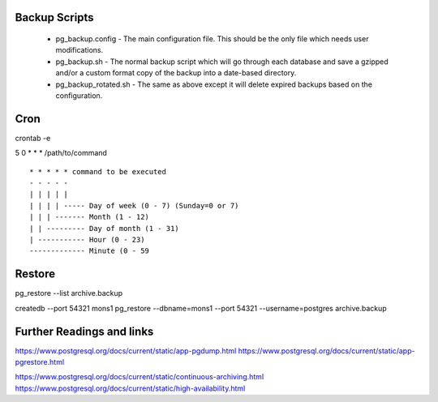 
Backup Scripts
==============

 * pg_backup.config - The main configuration file. This should be the only file which needs user modifications.
 * pg_backup.sh - The normal backup script which will go through each database and save a gzipped and/or a custom format copy of the backup into a date-based directory.
 * pg_backup_rotated.sh - The same as above except it will delete expired backups based on the configuration.

Cron
====

crontab -e

5 0 * * * /path/to/command ::



      * * * * * command to be executed
      - - - - -
      | | | | |
      | | | | ----- Day of week (0 - 7) (Sunday=0 or 7)
      | | | ------- Month (1 - 12)
      | | --------- Day of month (1 - 31)
      | ----------- Hour (0 - 23)
      ------------- Minute (0 - 59


Restore
=======

pg_restore --list archive.backup

createdb --port 54321 mons1
pg_restore --dbname=mons1 --port 54321 --username=postgres archive.backup

Further Readings and links
==========================

https://www.postgresql.org/docs/current/static/app-pgdump.html
https://www.postgresql.org/docs/current/static/app-pgrestore.html

https://www.postgresql.org/docs/current/static/continuous-archiving.html
https://www.postgresql.org/docs/current/static/high-availability.html
